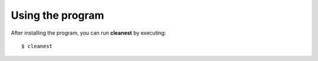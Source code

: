 Using the program
=================

After installing the program, you can run **cleanest** by executing:

::

   $ cleanest

